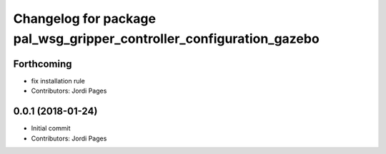 ^^^^^^^^^^^^^^^^^^^^^^^^^^^^^^^^^^^^^^^^^^^^^^^^^^^^^^^^^^^^^^^^^^^^^
Changelog for package pal_wsg_gripper_controller_configuration_gazebo
^^^^^^^^^^^^^^^^^^^^^^^^^^^^^^^^^^^^^^^^^^^^^^^^^^^^^^^^^^^^^^^^^^^^^

Forthcoming
-----------
* fix installation rule
* Contributors: Jordi Pages

0.0.1 (2018-01-24)
------------------
* Initial commit
* Contributors: Jordi Pages
